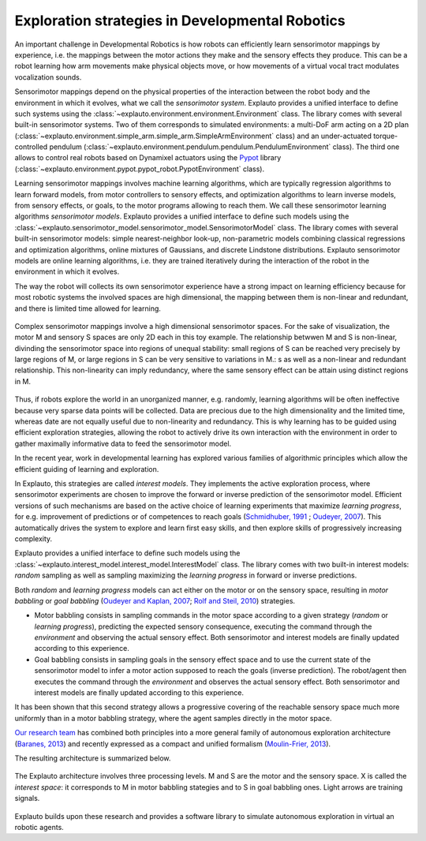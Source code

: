 Exploration strategies in Developmental Robotics
================================================

An important challenge in Developmental Robotics is how robots can efficiently learn sensorimotor mappings by experience, i.e. the mappings between the motor actions they make and the sensory effects they produce. This can be a robot learning how arm movements make physical objects move, or how movements of a virtual vocal tract modulates vocalization sounds.

Sensorimotor mappings depend on the physical properties of the interaction between the robot body and the environment in which it evolves, what we call the *sensorimotor system*. Explauto provides a unified interface to define such systems using the :class:`~explauto.environment.environment.Environment` class. The library comes with several built-in sensorimotor systems. Two of them corresponds to simulated environments: a multi-DoF arm acting on a 2D plan (:class:`~explauto.environment.simple_arm.simple_arm.SimpleArmEnvironment` class) and an under-actuated torque-controlled pendulum (:class:`~explauto.environment.pendulum.pendulum.PendulumEnvironment` class). The third one allows to control real robots based on Dynamixel actuators using the `Pypot`_ library (:class:`~explauto.environment.pypot.pypot_robot.PypotEnvironment` class).

Learning sensorimotor mappings involves machine learning algorithms, which are typically regression algorithms to learn forward models, from motor controllers to sensory effects, and optimization algorithms to learn inverse models, from sensory effects, or goals, to the motor programs allowing to reach them. We call these sensorimotor learning algorithms *sensorimotor models*. Explauto provides a unified interface to define such models using the :class:`~explauto.sensorimotor_model.sensorimotor_model.SensorimotorModel` class. The library comes with several built-in sensorimotor models: simple nearest-neighbor look-up, non-parametric models combining classical regressions and optimization algorithms, online mixtures of Gaussians, and discrete Lindstone distributions. Explauto sensorimotor models are online learning algorithms, i.e. they are trained iteratively during the interaction of the robot in the environment in which it evolves.

The way the robot will collects its own sensorimotor experience have a strong impact on learning efficiency because for most robotic systems the involved spaces are high dimensional, the mapping between them is non-linear and redundant, and there is limited time allowed for learning.

.. figure:: explStratIllustr2D.png
    :width: 40%
    :align: center
    :alt: alternate text
    :figclass: align-center

    Complex sensorimotor mappings involve a high dimensional sensorimotor spaces. For the sake of visualization, the motor M and sensory S spaces are only 2D each in this toy example. The relationship betwwen M and S is non-linear, divinding the sensorimotor space into regions of unequal stability: small regions of S can be reached very precisely by large regions of M, or large regions in S can be very sensitive to variations in M.: s  as well as a non-linear and redundant relationship. This non-linearity can imply redundancy, where the same sensory effect can be attain using distinct regions in M.

Thus, if robots explore the world in an unorganized manner, e.g. randomly, learning algorithms will be often ineffective because very sparse data points will be collected. Data are precious due to the high dimensionality and the limited time, whereas date are not equally useful due to non-linearity and redundancy.
This is why learning has to be guided using efficient exploration strategies, allowing the robot to actively drive its own interaction with the environment in order to gather maximally informative data to feed the sensorimotor model.

In the recent year, work in developmental learning has explored various families of algorithmic principles which allow the efficient guiding of learning and exploration.

In Explauto, this strategies are called *interest models*. They implements the active exploration process,  where sensorimotor experiments are chosen to improve the forward or inverse prediction of the sensorimotor model. Efficient versions of such mechanisms are based on the active choice of learning experiments that maximize *learning progress*, for e.g. improvement of predictions or of competences to reach goals (`Schmidhuber, 1991`_ ; `Oudeyer, 2007`_). This automatically drives the system to explore and learn first easy skills, and then explore skills of progressively increasing complexity.

Explauto provides a unified interface to define such models using the :class:`~explauto.interest_model.interest_model.InterestModel` class. The library comes with two built-in interest models: *random* sampling as well as sampling maximizing the *learning progress* in forward or inverse predictions.

Both *random* and *learning progress* models can act either on the motor or on the sensory space, resulting in *motor babbling* or *goal babbling* (`Oudeyer and Kaplan, 2007`_; `Rolf and Steil, 2010`_) strategies.

* Motor babbling consists in sampling commands in the motor space according to a given strategy (*random* or *learning progress*), predicting the expected sensory consequence, executing the command through the *environment* and observing the actual sensory effect. Both sensorimotor and interest models are finally updated according to this experience.
* Goal babbling consists in sampling goals in the sensory effect space and to use the current state of the sensorimotor model to infer a motor action supposed to reach the goals (inverse prediction). The robot/agent then executes the command through the *environment* and observes the actual sensory effect. Both sensorimotor and interest models are finally updated according to this experience.

It has been shown that this second strategy allows a progressive covering of the reachable sensory space much more uniformly than in a motor babbling strategy, where the agent samples directly in the motor space.


.. bla bla :math:`a^2+b^2=c^2`

..
.. .. figure:: motor_goal_babbling.png
    :width: 50%
    :align: center
    :alt: alternate text
    :figclass: align-center

.. An agent is able to explore in its motor space M (*motor babbling* as in **A**) or in its sensory effect sapce (*goal babbling* as in **B**).

.. The second principle is that of active learning and intrinsic motivation, where sensorimotor experiments are chosen to gather maximal information gain. Efficient versions of such mechanisms are based on the active choice of learning experiments that maximize learning *progress*, for e.g. improvement of predictions or of competences to reach goals (`Schmidhuber, 1991`_ ; `Oudeyer, 2007`_). This automatically drives the system to explore and learn first easy skills, and then explore skills of progressively increasing complexity.

`Our research team <https://flowers.inria.fr/>`_ has combined both principles into a more general family of autonomous exploration architecture (`Baranes, 2013`_) and recently expressed as a compact and unified formalism (`Moulin-Frier, 2013`_).

The resulting architecture is summarized below.

.. figure:: architecture.png
    :width: 25%
    :align: center
    :alt: alternate text
    :figclass: align-center

    The Explauto architecture involves three processing levels. M and S are the motor and the sensory space. X is called the *interest space*: it corresponds to M in motor babbling stategies and to S in goal babbling ones. Light arrows are training signals.


Explauto builds upon these research and provides a software library to simulate autonomous exploration in virtual an robotic agents.

.. _Rolf and Steil, 2010: http://cor-lab.org/system/files/RolfSteilGienger-TAMD2010-GoalBabbling.pdf
.. _Oudeyer and Kaplan, 2007: http://www.pyoudeyer.com/oudeyer-kaplan-neurorobotics.pdf
.. _Schmidhuber, 1991: http://web.media.mit.edu/~alockerd/reading/Schmidhuber-curiositysab-1.pdf
.. _Oudeyer, 2007: http://www.pyoudeyer.com/ims.pdf
.. _Baranes, 2013: http://www.pyoudeyer.com/ActiveGoalExploration-RAS-2013.pdf
.. _Moulin-Frier, 2013: http://hal.inria.fr/hal-00860641

.. _Pypot: http://www.poppy-project.org/pypot-library
